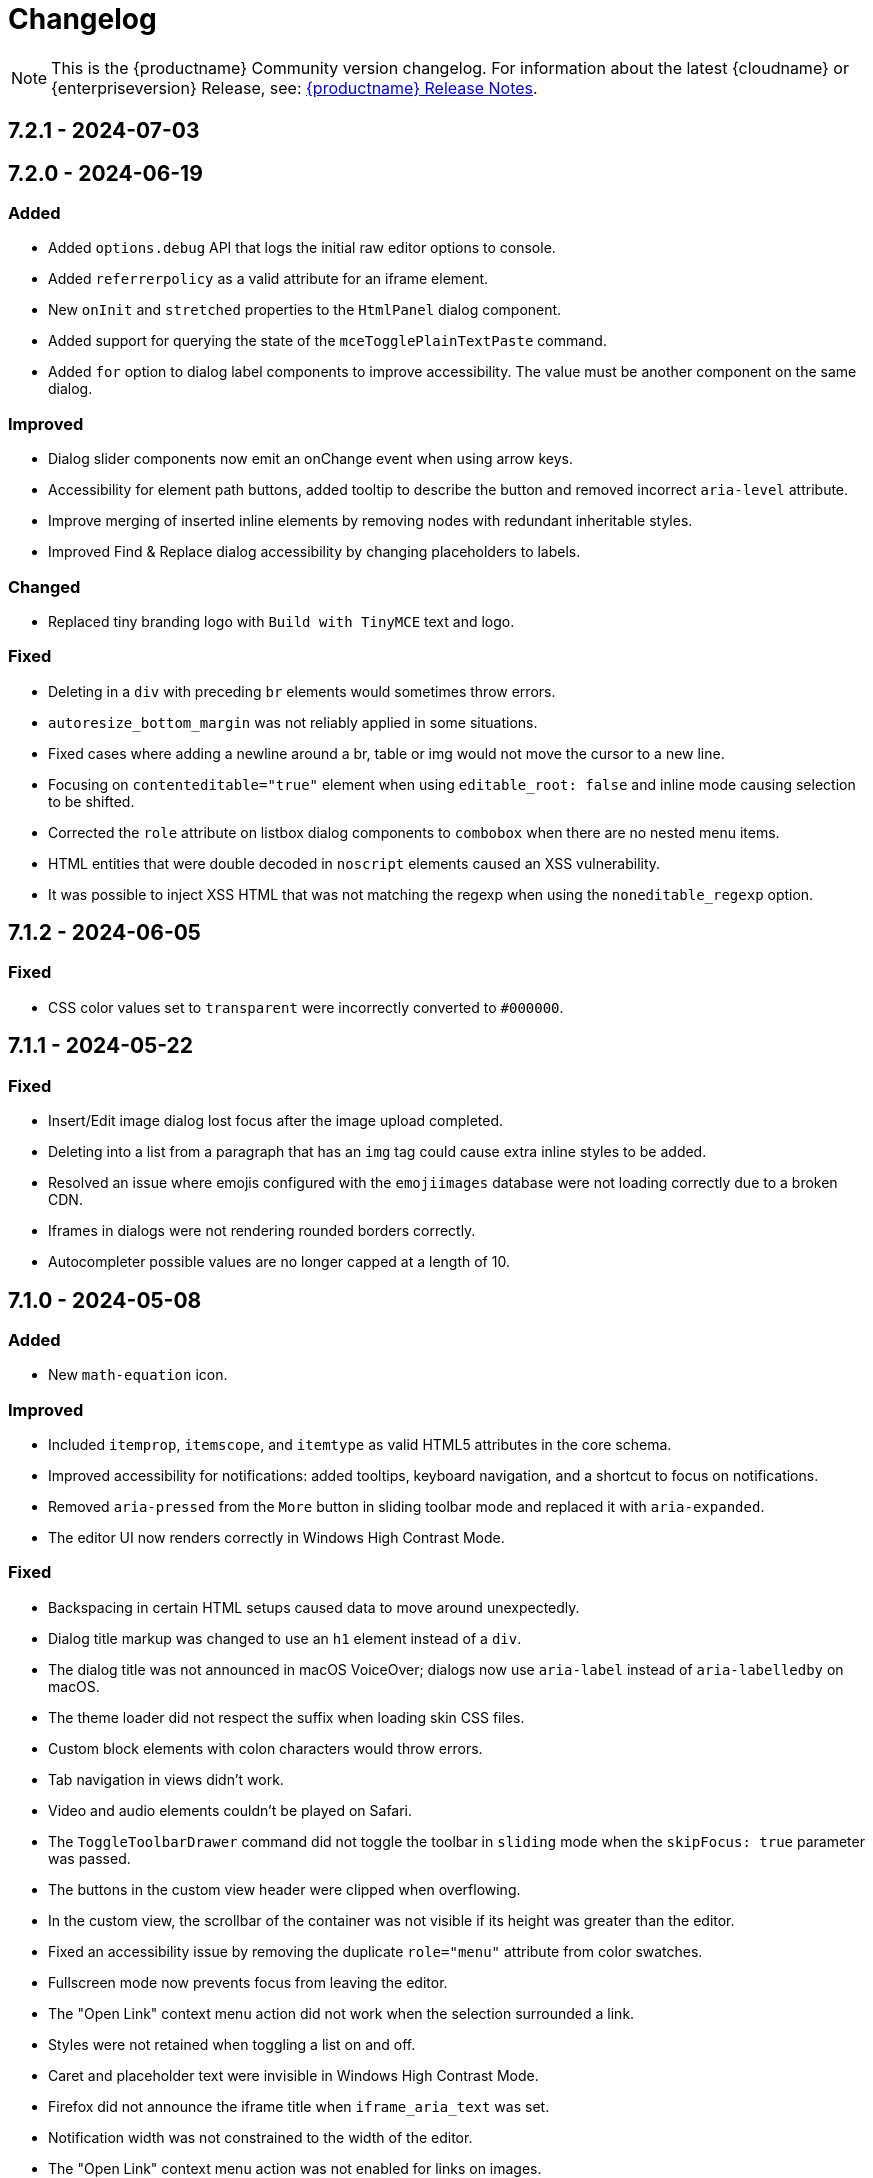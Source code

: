 = Changelog
:description: The history of TinyMCE releases.
:keywords: changelog

NOTE: This is the {productname} Community version changelog. For information about the latest {cloudname} or {enterpriseversion} Release, see: xref:release-notes.adoc[{productname} Release Notes].

== 7.2.1 - 2024-07-03

// TBA

== 7.2.0 - 2024-06-19

=== Added
* Added `options.debug` API that logs the initial raw editor options to console.
// #TINY-10605
* Added `referrerpolicy` as a valid attribute for an iframe element.
// #TINY-10374
* New `onInit` and `stretched` properties to the `HtmlPanel` dialog component.
// #TINY-10900
* Added support for querying the state of the `mceTogglePlainTextPaste` command.
// #TINY-10938
* Added `for` option to dialog label components to improve accessibility. The value must be another component on the same dialog.
// #TINY-10971

=== Improved
* Dialog slider components now emit an onChange event when using arrow keys.
// #TINY-10428
* Accessibility for element path buttons, added tooltip to describe the button and removed incorrect `aria-level` attribute.
// #TINY-10891
* Improve merging of inserted inline elements by removing nodes with redundant inheritable styles.
// #TINY-10869
* Improved Find & Replace dialog accessibility by changing placeholders to labels.
// #TINY-10871

=== Changed
* Replaced tiny branding logo with `Build with TinyMCE` text and logo.
// #TINY-11001

=== Fixed
* Deleting in a `div` with preceding `br` elements would sometimes throw errors.
// #TINY-10840
* `autoresize_bottom_margin` was not reliably applied in some situations.
// #TINY-10793
* Fixed cases where adding a newline around a br, table or img would not move the cursor to a new line.
// #TINY-10384
* Focusing on `contenteditable="true"` element when using `editable_root: false` and inline mode causing selection to be shifted.
// #TINY-10820
* Corrected the `role` attribute on listbox dialog components to `combobox` when there are no nested menu items.
// #TINY-10807
* HTML entities that were double decoded in `noscript` elements caused an XSS vulnerability.
// #TINY-11019
* It was possible to inject XSS HTML that was not matching the regexp when using the `noneditable_regexp` option.
// #TINY-11022


== 7.1.2 - 2024-06-05

### Fixed
- CSS color values set to `transparent` were incorrectly converted to `+#000000+`.
// #TINY-10916

== 7.1.1 - 2024-05-22

=== Fixed

* Insert/Edit image dialog lost focus after the image upload completed.
// #TINY-10885
* Deleting into a list from a paragraph that has an `img` tag could cause extra inline styles to be added.
// #TINY-10892
* Resolved an issue where emojis configured with the `emojiimages` database were not loading correctly due to a broken CDN.
// #TINY-10878
* Iframes in dialogs were not rendering rounded borders correctly.
// #TINY-10901
* Autocompleter possible values are no longer capped at a length of 10.
// #TINY-10942

== 7.1.0 - 2024-05-08

=== Added

* New `math-equation` icon.
// #TINY-10804

=== Improved

* Included `itemprop`, `itemscope`, and `itemtype` as valid HTML5 attributes in the core schema.
// #TINY-9932
* Improved accessibility for notifications: added tooltips, keyboard navigation, and a shortcut to focus on notifications.
// #TINY-6925
* Removed `aria-pressed` from the `More` button in sliding toolbar mode and replaced it with `aria-expanded`.
// #TINY-10795
* The editor UI now renders correctly in Windows High Contrast Mode.
// #TINY-10781

=== Fixed

* Backspacing in certain HTML setups caused data to move around unexpectedly.
// #TINY-10590
* Dialog title markup was changed to use an `h1` element instead of a `div`.
// #TINY-10800
* The dialog title was not announced in macOS VoiceOver; dialogs now use `aria-label` instead of `aria-labelledby` on macOS.
// #TINY-10808
* The theme loader did not respect the suffix when loading skin CSS files.
// #TINY-10602
* Custom block elements with colon characters would throw errors.
// #TINY-10813
* Tab navigation in views didn't work.
// #TINY-10780
* Video and audio elements couldn't be played on Safari.
// #TINY-10774
* The `ToggleToolbarDrawer` command did not toggle the toolbar in `sliding` mode when the `skipFocus: true` parameter was passed.
// #TINY-10726
* The buttons in the custom view header were clipped when overflowing.
// #TINY-10741
* In the custom view, the scrollbar of the container was not visible if its height was greater than the editor.
// #TINY-10741
* Fixed an accessibility issue by removing the duplicate `role="menu"` attribute from color swatches.
// #TINY-10806
* Fullscreen mode now prevents focus from leaving the editor.
// #TINY-10597
* The "Open Link" context menu action did not work when the selection surrounded a link.
// #TINY-10391
* Styles were not retained when toggling a list on and off.
// #TINY-10837
* Caret and placeholder text were invisible in Windows High Contrast Mode.
// #TINY-9811
* Firefox did not announce the iframe title when `iframe_aria_text` was set.
// #TINY-10718
* Notification width was not constrained to the width of the editor.
// #TINY-10886
* The "Open Link" context menu action was not enabled for links on images.
// #TINY-10391

== 7.0.1 - 2024-04-10

=== Fixed

* Toggle list behavior generated wrong HTML when the `forced_root_block` option was set to `div`.
// #TINY-10488
* Tapping inside a composed text on Firefox Android would not close the autocompleter.
// #TINY-10715
* An inline editor toolbar now behaves correctly in horizontally scrolled containers.
// #TINY-10684
* Tooltips unintended shrinking and incorrectly positioned when shown in horizontally scrollable container.
// #TINY-10797
* The status bar was invisible when the editor's height was set to the minimum.
// #TINY-10705

== 7.0.0 - 2024-03-20

[NOTE]
{productname} 7.0 is licensed under GPL Version 2 or later. This version introduces a new `license_key`  configuration setting that gives self-hosted users the ability to select a usage under the GPL or to authenticate their paid license with Tiny. 

=== Added

* New `license_key` option that must be set to `gpl` or a valid license key.
// #TINY-10681
* New custom tooltip functionality, tooltip will be shown when hovering with a mouse or with keyboard focus.
// #TINY-9275
* New `sandbox_iframes_exclusions` option that holds a list of URL host names to be excluded from iframe sandboxing when `sandbox_iframes` is set to `true`.
// #TINY-10350
* Added 'getAllEmojis' api function to the emoticons plugin.
// #TINY-10572
* Element preset support for the `valid_children` option and `Schema.addValidChildren` API.
// #TINY-9979
* A new `trigger` property for block text pattern configurations, allowing pattern activation with either `Space` or `Enter` keys.
// #TINY-10324
* Added `onFocus` callback for CustomEditor dialog component.
// #TINY-10596
* Added icons for the import from Word, export to Word and export to PDF premium plugins.
// #TINY-10612
* Added `data` is now a valid element in the Schema.
// #TINY-10611
* More advanced schema config for custom elements.
// #TINY-9980
* Added custom tooltip for autocompleter, now visible on both mouse hover and keyboard focus, except single column cases.
// #TINY-9638
* Added importword, exportpdf and exportword menu items to default file menu.

=== Improved

* Included keyboard shortcut in custom tooltip for `ToolbarButton` and `ToolbarToggleButton`.
// #TINY-10487
* Improved showing which element has focus for keyboard navigation.
// #TINY-9176
* Custom tooltips will now show for items in `collection` which is rendered inside a dialog, on mouse hover and keyboard focus.
// #TINY-9637
* Autocompleter will now work with IMEs.
// #TINY-10637
* Make table ghost element better reflect height changes when resizing.
// #TINY-10658

=== Changed

* {productname} is now licensed GPL Version 2 or later.
// #TINY-10578
* `convert_unsafe_embeds` editor option is now defaulted to `true`.
// #TINY-10351
* `sandbox_iframes` editor option is now defaulted to `true`.
// #TINY-10350
* The DOMUtils.isEmpty API function has been modified to consider nodes containing only comments as empty.
// #TINY-10459
* The `highlight_on_focus` option now defaults to `true`, adding a focus outline to every editor.
// #TINY-10574
* Delay before the tooltip to show up, from 800ms to 300ms.
// #TINY-10475
* Now `tox-view__pane` has `position: relative` instead of `static`.
// #TINY-10561
* Update outbound link for statusbar Tiny logo.
// #TINY-10494
* Remove the height field from the `table` plugin cell dialog. The `table` plugin row dialog now controls the row height by setting the height on the `tr` element, not the `td` elements.
// #TINY-10617
* Change table height resizing handling to remove heights from `td/th` elements and only apply to `tr` elements.
// #TINY-10589
* Removed incorrect `aria-placeholder` attribute from editor body when placeholder option is set.
// #TINY-10452
* The tooltip property for dialog's footer `togglebutton` is now optional.
// #TINY-10672
* Changed the `media_url_resolver` option to use promises.
// #TINY-9154
* `Styles` bespoke toolbar button fallback changed to `Formats` if `Paragraph` is not configured in `style_formats` option.
// #TINY-10603
* Updated deprecation/removed console message.
// #TINY-10694

=== Removed

* Deprecated `force_hex_color` option, with the default now being all colors are forced to hex format as lower case.
// #TINY-10436
* Deprecated `remove_trailing_brs` option from DomParser.
// #TINY-10454
* `title` attribute on buttons with visible label.
// #TINY-10453
* `InsertOrderedList` and `InsertUnorderedList` commands from core, these now only exist in the `lists` plugin.
// #TINY-10644
* `closeButton` from the notification API, close buttons in notifications are now required.
// #TINY-10646
* The autocompleter `ch` configuration property has been removed. Use the `trigger` property instead.
// #TINY-8929
* Deprecated `template` plugin.
// #TINY-10654

=== Fixed

* When deleting the last row in a table, the cursor would jump to the first cell (top left), instead of moving to the next adjacent cell in some cases.
// #TINY-6309
* Heading formatting would be partially applied to the content within the `summary` element when the caret was positioned between words.
// #TINY-10312
* Moving focus to the outside of the editor after having clicked a menu would not fire a `blur` event as expected.
// #TINY-10310
* Autocomplete would sometimes cause corrupt data when starting during text composition.
// #TINY-10317
* Inline mode with persisted toolbar would show regardless of the skin being loaded, causing css issues.
// #TINY-10482
* Table classes couldn't be removed via setting an empty value in `table_class_list`. Also fixed being forced to pick the first class option.
// #TINY-6653
* Directly right clicking on a ol's li in FireFox didn't enable the button `List Properties...` in the context menu.
// #TINY-10490
* The `link_default_target` option wasn't considered when inserting a link via `quicklink` toolbar.
// #TINY-10439
* When inline editor toolbar wrapped to multiple lines the top wasn't always calculated correctly.
// #TINY-10580
* Removed manually dispatching dragend event on drop in Firefox.
// #TINY-10389
* Slovenian help dialog content had a dot in the wrong place.
// #TINY-10601
* Pressing Backspace at the start of an empty `summary` element within a `details` element nested in a list item no longer removes the `summary` element.
//#TINY-10303
* The toolbar width was miscalculated for the inline editor positioned inside a scrollable container.
// #TINY-10581
* Fixed incorrect object processor for `event_root` option.
// #TINY-10433
* Adding newline after using `selection.setContent` to insert a block element would throw an unhandled exception.
// #TINY-10560
* Floating toolbar buttons in inline editor incorrectly wrapped into multiple rows on window resizing or zooming.
// #TINY-10570
* When setting table border width and `table_style_by_css` is true, only the border attribute is set to 0 and border-width styling is no longer used.
//#TINY-10308
* Clicking to the left or right of a non-editable `div` in Firefox would show two cursors. 
//#TINY-10389